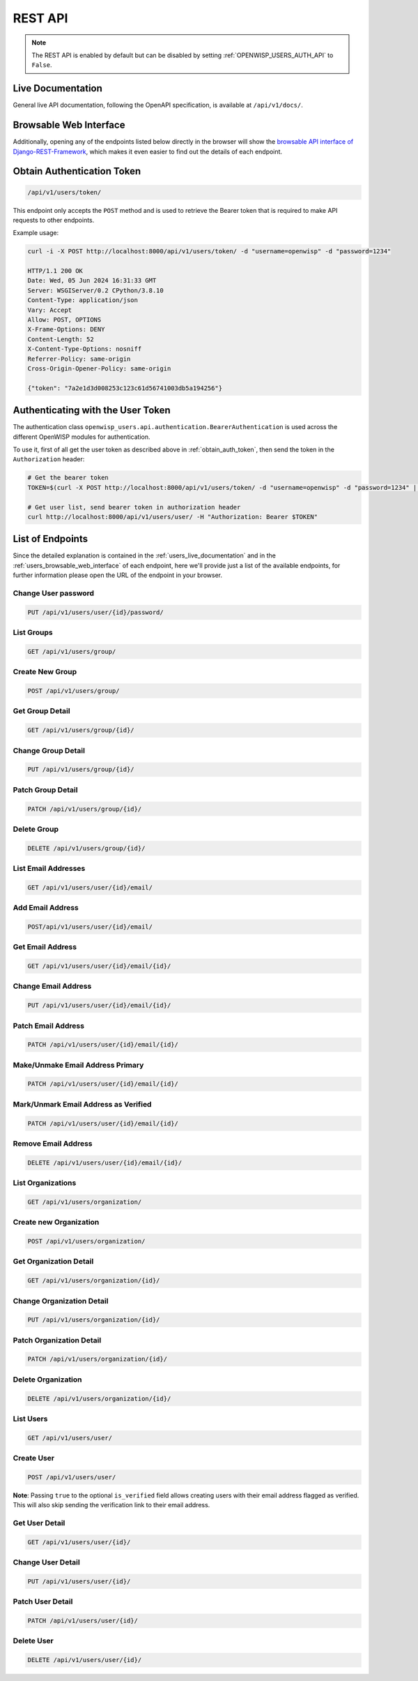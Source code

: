 REST API
========

.. note::

    The REST API is enabled by default but can be disabled by setting
    :ref:`OPENWISP_USERS_AUTH_API` to ``False``.

.. _users_live_documentation:

Live Documentation
------------------

.. image:: https://github.com/openwisp/openwisp-users/raw/docs/docs/images/live-api-docs.png
    :target: https://github.com/openwisp/openwisp-users/raw/docs/docs/images/live-api-docs.png
    :alt: Live API Documentation

General live API documentation, following the OpenAPI specification, is available at
``/api/v1/docs/``.

.. _users_browsable_web_interface:

Browsable Web Interface
-----------------------

.. image:: https://github.com/openwisp/openwisp-users/raw/docs/docs/images/api-ui.png
    :target: https://github.com/openwisp/openwisp-users/raw/docs/docs/images/api-ui.png
    :alt: Browsable REST API Web Interface

Additionally, opening any of the endpoints listed below directly in the browser will
show the `browsable API interface of Django-REST-Framework
<https://www.django-rest-framework.org/topics/browsable-api/>`_, which makes it even
easier to find out the details of each endpoint.

.. _obtain_auth_token:

Obtain Authentication Token
---------------------------

.. code-block:: text

    /api/v1/users/token/

This endpoint only accepts the ``POST`` method and is used to retrieve the Bearer token
that is required to make API requests to other endpoints.

Example usage:

.. code-block:: shell

    curl -i -X POST http://localhost:8000/api/v1/users/token/ -d "username=openwisp" -d "password=1234"

    HTTP/1.1 200 OK
    Date: Wed, 05 Jun 2024 16:31:33 GMT
    Server: WSGIServer/0.2 CPython/3.8.10
    Content-Type: application/json
    Vary: Accept
    Allow: POST, OPTIONS
    X-Frame-Options: DENY
    Content-Length: 52
    X-Content-Type-Options: nosniff
    Referrer-Policy: same-origin
    Cross-Origin-Opener-Policy: same-origin

    {"token": "7a2e1d3d008253c123c61d56741003db5a194256"}

.. _authenticating_rest_api:

Authenticating with the User Token
----------------------------------

The authentication class ``openwisp_users.api.authentication.BearerAuthentication`` is
used across the different OpenWISP modules for authentication.

To use it, first of all get the user token as described above in
:ref:`obtain_auth_token`, then send the token in the ``Authorization`` header:

.. code-block:: shell

    # Get the bearer token
    TOKEN=$(curl -X POST http://localhost:8000/api/v1/users/token/ -d "username=openwisp" -d "password=1234" | jq -r .token)

    # Get user list, send bearer token in authorization header
    curl http://localhost:8000/api/v1/users/user/ -H "Authorization: Bearer $TOKEN"

List of Endpoints
-----------------

Since the detailed explanation is contained in the :ref:`users_live_documentation` and
in the :ref:`users_browsable_web_interface` of each endpoint, here we'll provide just a
list of the available endpoints, for further information please open the URL of the
endpoint in your browser.

Change User password
~~~~~~~~~~~~~~~~~~~~

.. code-block:: text

    PUT /api/v1/users/user/{id}/password/

List Groups
~~~~~~~~~~~

.. code-block:: text

    GET /api/v1/users/group/

Create New Group
~~~~~~~~~~~~~~~~

.. code-block:: text

    POST /api/v1/users/group/

Get Group Detail
~~~~~~~~~~~~~~~~

.. code-block:: text

    GET /api/v1/users/group/{id}/

Change Group Detail
~~~~~~~~~~~~~~~~~~~

.. code-block:: text

    PUT /api/v1/users/group/{id}/

Patch Group Detail
~~~~~~~~~~~~~~~~~~

.. code-block:: text

    PATCH /api/v1/users/group/{id}/

Delete Group
~~~~~~~~~~~~

.. code-block:: text

    DELETE /api/v1/users/group/{id}/

List Email Addresses
~~~~~~~~~~~~~~~~~~~~

.. code-block:: text

    GET /api/v1/users/user/{id}/email/

Add Email Address
~~~~~~~~~~~~~~~~~

.. code-block:: text

    POST/api/v1/users/user/{id}/email/

Get Email Address
~~~~~~~~~~~~~~~~~

.. code-block:: text

    GET /api/v1/users/user/{id}/email/{id}/

Change Email Address
~~~~~~~~~~~~~~~~~~~~

.. code-block:: text

    PUT /api/v1/users/user/{id}/email/{id}/

Patch Email Address
~~~~~~~~~~~~~~~~~~~

.. code-block:: text

    PATCH /api/v1/users/user/{id}/email/{id}/

Make/Unmake Email Address Primary
~~~~~~~~~~~~~~~~~~~~~~~~~~~~~~~~~

.. code-block:: text

    PATCH /api/v1/users/user/{id}/email/{id}/

Mark/Unmark Email Address as Verified
~~~~~~~~~~~~~~~~~~~~~~~~~~~~~~~~~~~~~

.. code-block:: text

    PATCH /api/v1/users/user/{id}/email/{id}/

Remove Email Address
~~~~~~~~~~~~~~~~~~~~

.. code-block:: text

    DELETE /api/v1/users/user/{id}/email/{id}/

List Organizations
~~~~~~~~~~~~~~~~~~

.. code-block:: text

    GET /api/v1/users/organization/

Create new Organization
~~~~~~~~~~~~~~~~~~~~~~~

.. code-block:: text

    POST /api/v1/users/organization/

Get Organization Detail
~~~~~~~~~~~~~~~~~~~~~~~

.. code-block:: text

    GET /api/v1/users/organization/{id}/

Change Organization Detail
~~~~~~~~~~~~~~~~~~~~~~~~~~

.. code-block:: text

    PUT /api/v1/users/organization/{id}/

Patch Organization Detail
~~~~~~~~~~~~~~~~~~~~~~~~~

.. code-block:: text

    PATCH /api/v1/users/organization/{id}/

Delete Organization
~~~~~~~~~~~~~~~~~~~

.. code-block:: text

    DELETE /api/v1/users/organization/{id}/

List Users
~~~~~~~~~~

.. code-block:: text

    GET /api/v1/users/user/

Create User
~~~~~~~~~~~

.. code-block:: text

    POST /api/v1/users/user/

**Note**: Passing ``true`` to the optional ``is_verified`` field allows creating users
with their email address flagged as verified. This will also skip sending the
verification link to their email address.

Get User Detail
~~~~~~~~~~~~~~~

.. code-block:: text

    GET /api/v1/users/user/{id}/

Change User Detail
~~~~~~~~~~~~~~~~~~

.. code-block:: text

    PUT /api/v1/users/user/{id}/

Patch User Detail
~~~~~~~~~~~~~~~~~

.. code-block:: text

    PATCH /api/v1/users/user/{id}/

Delete User
~~~~~~~~~~~

.. code-block:: text

    DELETE /api/v1/users/user/{id}/

